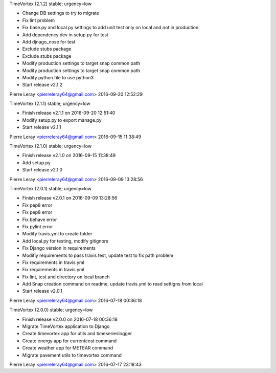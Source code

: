 TimeVortex (2.1.2) stable; urgency=low

* Change DB settings to try to migrate
* Fix lint problem
* Fix base.py and local.py settings to add unit test only on local and not in production
* Add dependency dev in setup.py for test
* Add djnago_nose for test
* Exclude stubs package
* Exclude stubs package
* Modify production settings to target snap common path
* Modify production settings to target snap common path
* Modify python file to use python3
* Start release v2.1.2

Pierre Leray <pierreleray64@gmail.com>  2016-09-20 12:52:29

TimeVortex (2.1.1) stable; urgency=low

* Finish release v2.1.1 on 2016-09-20 12:51:40
* Modify setup.py to export manage.py
* Start release v2.1.1

Pierre Leray <pierreleray64@gmail.com>  2016-09-15 11:38:49

TimeVortex (2.1.0) stable; urgency=low

* Finish release v2.1.0 on 2016-09-15 11:38:49
* Add setup.py
* Start release v2.1.0

Pierre Leray <pierreleray64@gmail.com>  2016-09-09 13:28:56

TimeVortex (2.0.1) stable; urgency=low

* Finish release v2.0.1 on 2016-09-09 13:28:56
* Fix pep8 error
* Fix pep8 error
* Fix behave error
* Fix pylint error
* Modify travis.yml to create folder
* Add local.py for testing, modify gitignore
* Fix Django version in requirements
* Modifiy requirements to pass travis test, update test to fix path problem
* Fix requirements in travis.yml
* Fix requirements in travis.yml
* Fix lint, test and directory on local branch
* Add Snap creation command on readme, update travis.yml to read settigns from local
* Start release v2.0.1

Pierre Leray <pierreleray64@gmail.com>  2016-07-18 00:36:18

TimeVortex (2.0.0) stable; urgency=low

* Finish release v2.0.0 on 2016-07-18 00:36:18
* Migrate TimeVortex application to Django
* Create timevortex app for utils and timeserieslogger
* Create energy app for currentcost command
* Create weather app for METEAR command
* Migrate pavement utils to timevortex command

Pierre Leray <pierreleray64@gmail.com>  2016-07-17 23:18:43



